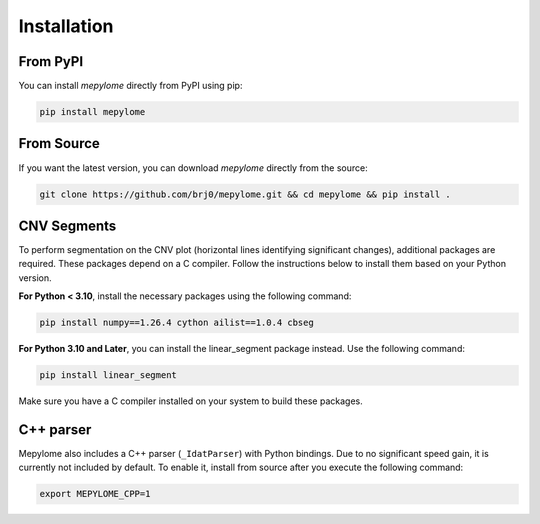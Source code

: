 Installation
============


From PyPI
---------

You can install `mepylome` directly from PyPI using pip:

.. code-block:: sh

    pip install mepylome


From Source
-----------

If you want the latest version, you can download `mepylome` directly from the source:

.. code-block:: sh

    git clone https://github.com/brj0/mepylome.git && cd mepylome && pip install .


CNV Segments
------------

To perform segmentation on the CNV plot (horizontal lines identifying
significant changes), additional packages are required. These packages depend
on a C compiler. Follow the instructions below to install them based on your
Python version.

**For Python < 3.10**, install the necessary packages using the following
command:

.. code-block:: sh

    pip install numpy==1.26.4 cython ailist==1.0.4 cbseg


**For Python 3.10 and Later**, you can install the linear_segment package
instead. Use the following command:

.. code-block:: sh

    pip install linear_segment

Make sure you have a C compiler installed on your system to build these
packages.


C++ parser
----------

Mepylome also includes a C++ parser (``_IdatParser``) with Python bindings. Due
to no significant speed gain, it is currently not included by default. To
enable it, install from source after you execute the following command:


.. code-block:: sh

    export MEPYLOME_CPP=1

